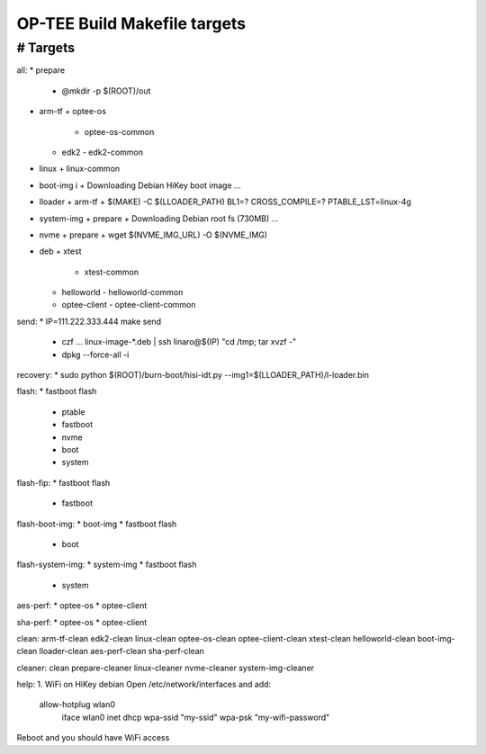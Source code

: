 OP-TEE Build Makefile targets
=============================


################################################################################
# Targets
################################################################################
all: 
* prepare 
  + @mkdir -p $(ROOT)/out
* arm-tf 
  + optee-os 
    - optee-os-common
  + edk2
    - edk2-common
* linux 
  + linux-common
* boot-img i
  + Downloading Debian HiKey boot image ...
* lloader 
  + arm-tf
  + $(MAKE) -C $(LLOADER_PATH) BL1=? CROSS_COMPILE=? PTABLE_LST=linux-4g
* system-img 
  + prepare
  + Downloading Debian root fs (730MB) ...
* nvme 
  + prepare
  + wget $(NVME_IMG_URL) -O $(NVME_IMG)
* deb
  + xtest 
    - xtest-common
  + helloworld 
    - helloworld-common
  + optee-client
    - optee-client-common

send:
* IP=111.222.333.444 make send
   + czf ... linux-image-*.deb | ssh linaro@$(IP) "cd /tmp; tar xvzf -"
   + dpkg --force-all -i

recovery:
* sudo python $(ROOT)/burn-boot/hisi-idt.py --img1=$(LLOADER_PATH)/l-loader.bin

flash:
* fastboot flash 
  + ptable 
  + fastboot
  + nvme
  + boot
  + system

flash-fip:
* fastboot flash 
  + fastboot

flash-boot-img: 
* boot-img
* fastboot flash 
  + boot

flash-system-img:
* system-img
* fastboot flash 
  + system

aes-perf: 
* optee-os 
* optee-client

sha-perf: 
* optee-os 
* optee-client

clean: arm-tf-clean edk2-clean linux-clean optee-os-clean optee-client-clean xtest-clean helloworld-clean boot-img-clean lloader-clean aes-perf-clean sha-perf-clean



cleaner: clean prepare-cleaner linux-cleaner nvme-cleaner system-img-cleaner


help:
1. WiFi on HiKey debian
Open /etc/network/interfaces and add:
  allow-hotplug wlan0
  	iface wlan0 inet dhcp
 	wpa-ssid "my-ssid"
 	wpa-psk "my-wifi-password"
Reboot and you should have WiFi access
